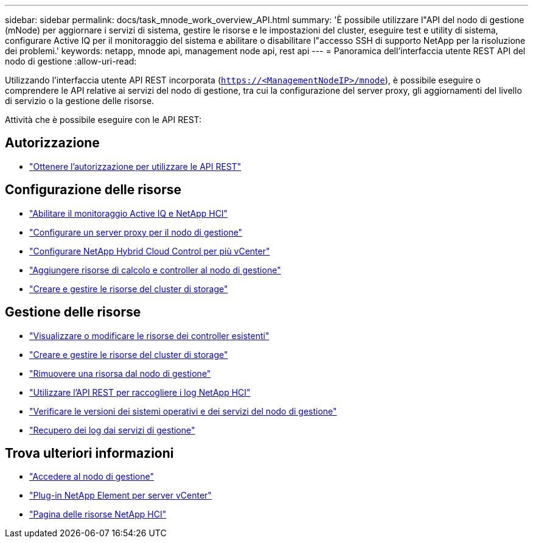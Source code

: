 ---
sidebar: sidebar 
permalink: docs/task_mnode_work_overview_API.html 
summary: 'È possibile utilizzare l"API del nodo di gestione (mNode) per aggiornare i servizi di sistema, gestire le risorse e le impostazioni del cluster, eseguire test e utility di sistema, configurare Active IQ per il monitoraggio del sistema e abilitare o disabilitare l"accesso SSH di supporto NetApp per la risoluzione dei problemi.' 
keywords: netapp, mnode api, management node api, rest api 
---
= Panoramica dell'interfaccia utente REST API del nodo di gestione
:allow-uri-read: 


[role="lead"]
Utilizzando l'interfaccia utente API REST incorporata (`https://<ManagementNodeIP>/mnode`), è possibile eseguire o comprendere le API relative ai servizi del nodo di gestione, tra cui la configurazione del server proxy, gli aggiornamenti del livello di servizio o la gestione delle risorse.

Attività che è possibile eseguire con le API REST:



== Autorizzazione

* link:task_mnode_api_get_authorizationtouse.html["Ottenere l'autorizzazione per utilizzare le API REST"]




== Configurazione delle risorse

* link:task_mnode_enable_activeIQ.html["Abilitare il monitoraggio Active IQ e NetApp HCI"]
* link:task_mnode_configure_proxy_server.html["Configurare un server proxy per il nodo di gestione"]
* link:task_mnode_multi_vcenter_config.html["Configurare NetApp Hybrid Cloud Control per più vCenter"]
* link:task_mnode_add_assets.html["Aggiungere risorse di calcolo e controller al nodo di gestione"]
* link:task_mnode_manage_storage_cluster_assets.html["Creare e gestire le risorse del cluster di storage"]




== Gestione delle risorse

* link:task_mnode_edit_vcenter_assets.html["Visualizzare o modificare le risorse dei controller esistenti"]
* link:task_mnode_manage_storage_cluster_assets.html["Creare e gestire le risorse del cluster di storage"]
* link:task_mnode_remove_assets.html["Rimuovere una risorsa dal nodo di gestione"]
* link:task_hcc_collectlogs.html#use-the-rest-api-to-collect-netapp-hci-logs["Utilizzare l'API REST per raccogliere i log NetApp HCI"]
* link:task_mnode_api_find_mgmt_svcs_version.html["Verificare le versioni dei sistemi operativi e dei servizi del nodo di gestione"]
* link:task_mnode_logs.html["Recupero dei log dai servizi di gestione"]


[discrete]
== Trova ulteriori informazioni

* link:task_mnode_access_ui.html["Accedere al nodo di gestione"]
* https://docs.netapp.com/us-en/vcp/index.html["Plug-in NetApp Element per server vCenter"^]
* https://www.netapp.com/hybrid-cloud/hci-documentation/["Pagina delle risorse NetApp HCI"^]

